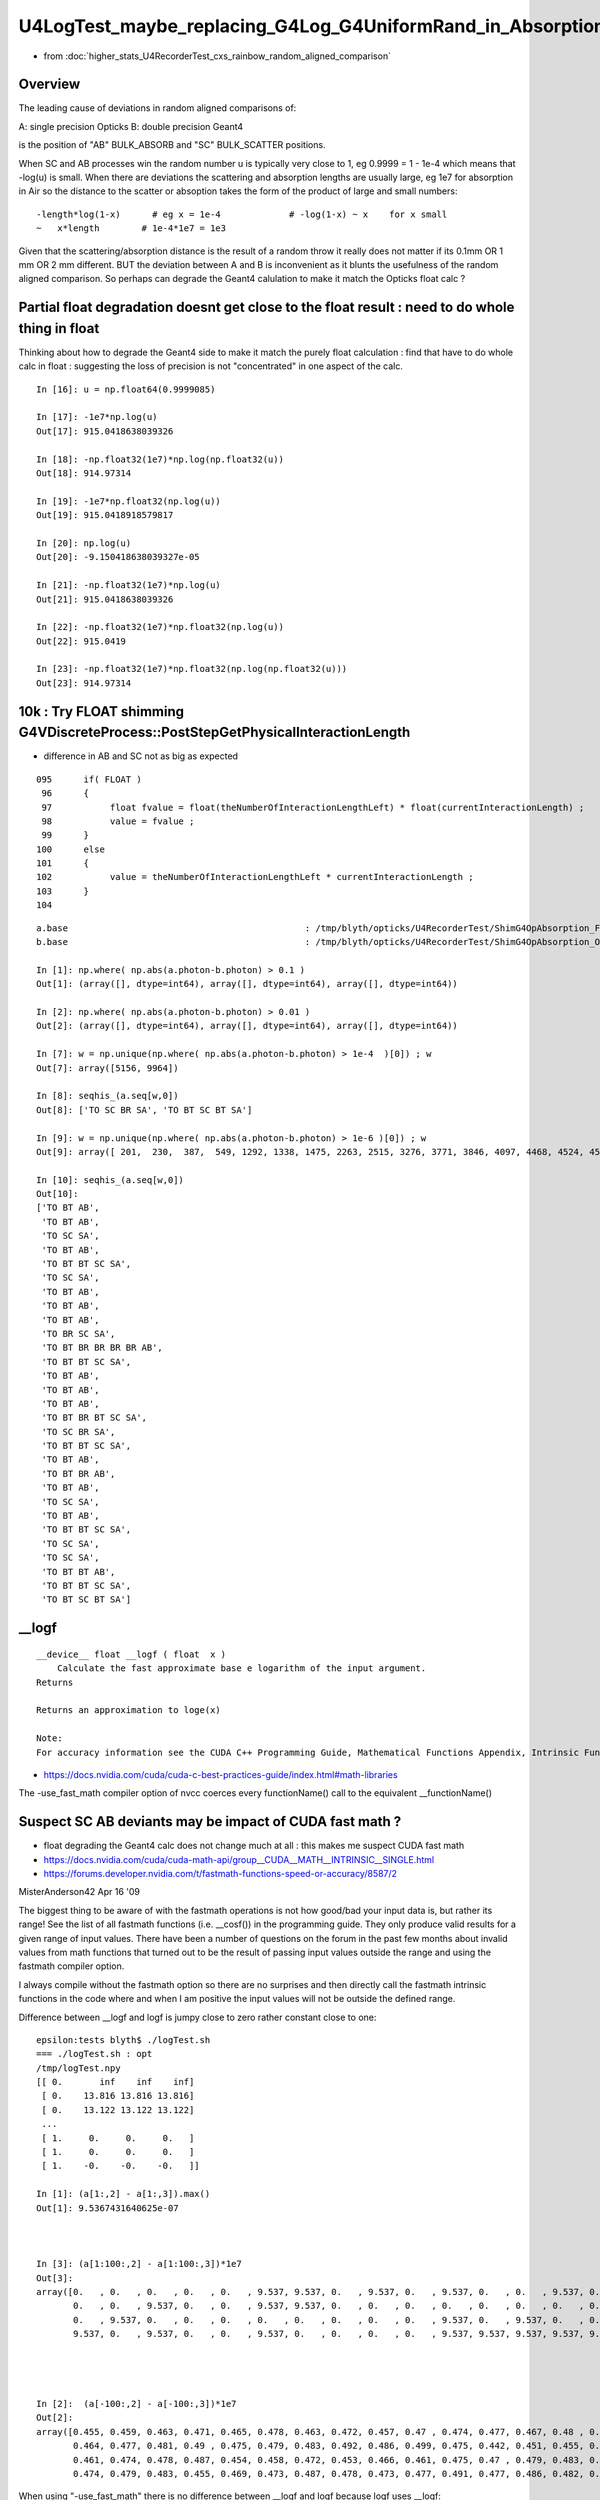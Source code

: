 U4LogTest_maybe_replacing_G4Log_G4UniformRand_in_Absorption_and_Scattering_with_float_version_will_avoid_deviations
=====================================================================================================================

* from :doc:`higher_stats_U4RecorderTest_cxs_rainbow_random_aligned_comparison`


Overview
---------

The leading cause of deviations in random aligned comparisons of:

A: single precision Opticks
B: double precision Geant4 

is the position of "AB" BULK_ABSORB and "SC" BULK_SCATTER positions. 

When SC and AB processes win the random number u is typically very close to 1, eg 0.9999 = 1 - 1e-4
which means that -log(u) is small.  
When there are deviations the scattering and absorption lengths are usually large, eg 1e7 for 
absorption in Air so the distance to the scatter or absoption takes the form of the product 
of large and small numbers::

    -length*log(1-x)      # eg x = 1e-4             # -log(1-x) ~ x    for x small 
    ~   x*length        # 1e-4*1e7 = 1e3 


Given that the scattering/absorption distance is the result 
of a random throw it really does not matter if its 0.1mm OR 1 mm OR 2 mm different. 
BUT the deviation between A and B is inconvenient as it blunts the usefulness of the 
random aligned comparison. So perhaps can degrade the Geant4 calulation to make it match 
the Opticks float calc ?


Partial float degradation doesnt get close to the float result : need to do whole thing in float
--------------------------------------------------------------------------------------------------

Thinking about how to degrade the Geant4 side to make it 
match the purely float calculation : find that have to do whole calc in float : suggesting 
the loss of precision is not "concentrated" in one aspect of the calc. 

::

    In [16]: u = np.float64(0.9999085)

    In [17]: -1e7*np.log(u)
    Out[17]: 915.0418638039326

    In [18]: -np.float32(1e7)*np.log(np.float32(u))
    Out[18]: 914.97314

    In [19]: -1e7*np.float32(np.log(u))
    Out[19]: 915.0418918579817

    In [20]: np.log(u)
    Out[20]: -9.150418638039327e-05

    In [21]: -np.float32(1e7)*np.log(u)
    Out[21]: 915.0418638039326

    In [22]: -np.float32(1e7)*np.float32(np.log(u))
    Out[22]: 915.0419

    In [23]: -np.float32(1e7)*np.float32(np.log(np.float32(u)))
    Out[23]: 914.97314



10k : Try FLOAT shimming G4VDiscreteProcess::PostStepGetPhysicalInteractionLength
-----------------------------------------------------------------------------------

* difference in AB and SC not as big as expected 

::

    095      if( FLOAT )
     96      {
     97           float fvalue = float(theNumberOfInteractionLengthLeft) * float(currentInteractionLength) ;
     98           value = fvalue ;
     99      }
    100      else
    101      {
    102           value = theNumberOfInteractionLengthLeft * currentInteractionLength ;
    103      }
    104 



::


    a.base                                             : /tmp/blyth/opticks/U4RecorderTest/ShimG4OpAbsorption_FLOAT_ShimG4OpRayleigh_FLOAT
    b.base                                             : /tmp/blyth/opticks/U4RecorderTest/ShimG4OpAbsorption_ORIGINAL_ShimG4OpRayleigh_ORIGINAL

    In [1]: np.where( np.abs(a.photon-b.photon) > 0.1 )
    Out[1]: (array([], dtype=int64), array([], dtype=int64), array([], dtype=int64))

    In [2]: np.where( np.abs(a.photon-b.photon) > 0.01 )
    Out[2]: (array([], dtype=int64), array([], dtype=int64), array([], dtype=int64))

    In [7]: w = np.unique(np.where( np.abs(a.photon-b.photon) > 1e-4  )[0]) ; w
    Out[7]: array([5156, 9964])

    In [8]: seqhis_(a.seq[w,0])
    Out[8]: ['TO SC BR SA', 'TO BT SC BT SA']

    In [9]: w = np.unique(np.where( np.abs(a.photon-b.photon) > 1e-6 )[0]) ; w
    Out[9]: array([ 201,  230,  387,  549, 1292, 1338, 1475, 2263, 2515, 3276, 3771, 3846, 4097, 4468, 4524, 4573, 5156, 6555, 6797, 6907, 6925, 7203, 7554, 7604, 7791, 8235, 8393, 9654, 9964])

    In [10]: seqhis_(a.seq[w,0])
    Out[10]: 
    ['TO BT AB',
     'TO BT AB',
     'TO SC SA',
     'TO BT AB',
     'TO BT BT SC SA',
     'TO SC SA',
     'TO BT AB',
     'TO BT AB',
     'TO BT AB',
     'TO BR SC SA',
     'TO BT BR BR BR BR AB',
     'TO BT BT SC SA',
     'TO BT AB',
     'TO BT AB',
     'TO BT AB',
     'TO BT BR BT SC SA',
     'TO SC BR SA',
     'TO BT BT SC SA',
     'TO BT AB',
     'TO BT BR AB',
     'TO BT AB',
     'TO SC SA',
     'TO BT AB',
     'TO BT BT SC SA',
     'TO SC SA',
     'TO SC SA',
     'TO BT BT AB',
     'TO BT BT SC SA',
     'TO BT SC BT SA']



__logf
---------

::

    __device__ float __logf ( float  x )
        Calculate the fast approximate base e logarithm of the input argument.
    Returns

    Returns an approximation to loge(x)

    Note:
    For accuracy information see the CUDA C++ Programming Guide, Mathematical Functions Appendix, Intrinsic Functions section.



* https://docs.nvidia.com/cuda/cuda-c-best-practices-guide/index.html#math-libraries

The -use_fast_math compiler option of nvcc coerces every functionName() call to the equivalent __functionName() 


Suspect SC AB deviants may be impact of CUDA fast math ?
--------------------------------------------------------------

* float degrading the Geant4 calc does not change much at all : this makes me suspect CUDA fast math  


* https://docs.nvidia.com/cuda/cuda-math-api/group__CUDA__MATH__INTRINSIC__SINGLE.html
* https://forums.developer.nvidia.com/t/fastmath-functions-speed-or-accuracy/8587/2

MisterAnderson42
Apr 16 '09

The biggest thing to be aware of with the fastmath operations is not how
good/bad your input data is, but rather its range! See the list of all fastmath
functions (i.e. __cosf()) in the programming guide. They only produce valid
results for a given range of input values. There have been a number of
questions on the forum in the past few months about invalid values from math
functions that turned out to be the result of passing input values outside the
range and using the fastmath compiler option.

I always compile without the fastmath option so there are no surprises and then
directly call the fastmath intrinsic functions in the code where and when I am
positive the input values will not be outside the defined range.


Difference between __logf and logf is jumpy close to zero rather constant close to one::

    epsilon:tests blyth$ ./logTest.sh 
    === ./logTest.sh : opt
    /tmp/logTest.npy
    [[ 0.       inf    inf    inf]
     [ 0.    13.816 13.816 13.816]
     [ 0.    13.122 13.122 13.122]
     ...
     [ 1.     0.     0.     0.   ]
     [ 1.     0.     0.     0.   ]
     [ 1.    -0.    -0.    -0.   ]]

    In [1]: (a[1:,2] - a[1:,3]).max()                                                                                                                                                             
    Out[1]: 9.5367431640625e-07



    In [3]: (a[1:100:,2] - a[1:100:,3])*1e7
    Out[3]: 
    array([0.   , 0.   , 0.   , 0.   , 0.   , 9.537, 9.537, 0.   , 9.537, 0.   , 9.537, 0.   , 0.   , 9.537, 0.   , 0.   , 0.   , 0.   , 9.537, 0.   , 9.537, 0.   , 9.537, 9.537, 0.   , 0.   , 0.   ,
           0.   , 0.   , 9.537, 0.   , 0.   , 9.537, 9.537, 0.   , 0.   , 0.   , 0.   , 0.   , 0.   , 0.   , 0.   , 9.537, 0.   , 0.   , 0.   , 0.   , 0.   , 9.537, 0.   , 0.   , 9.537, 0.   , 0.   ,
           0.   , 9.537, 0.   , 0.   , 0.   , 0.   , 0.   , 0.   , 0.   , 0.   , 9.537, 0.   , 9.537, 0.   , 0.   , 9.537, 0.   , 0.   , 9.537, 0.   , 0.   , 9.537, 9.537, 9.537, 0.   , 0.   , 9.537,
           9.537, 0.   , 9.537, 0.   , 0.   , 9.537, 0.   , 0.   , 0.   , 0.   , 9.537, 9.537, 9.537, 9.537, 9.537, 0.   , 0.   , 0.   ])




    In [2]:  (a[-100:,2] - a[-100:,3])*1e7 
    Out[2]: 
    array([0.455, 0.459, 0.463, 0.471, 0.465, 0.478, 0.463, 0.472, 0.457, 0.47 , 0.474, 0.477, 0.467, 0.48 , 0.484, 0.497, 0.478, 0.453, 0.466, 0.461, 0.474, 0.473, 0.477, 0.462, 0.475, 0.475, 0.488,
           0.464, 0.477, 0.481, 0.49 , 0.475, 0.479, 0.483, 0.492, 0.486, 0.499, 0.475, 0.442, 0.451, 0.455, 0.468, 0.453, 0.462, 0.466, 0.48 , 0.465, 0.46 , 0.459, 0.473, 0.467, 0.481, 0.481, 0.485,
           0.461, 0.474, 0.478, 0.487, 0.454, 0.458, 0.472, 0.453, 0.466, 0.461, 0.475, 0.47 , 0.479, 0.483, 0.478, 0.454, 0.463, 0.468, 0.481, 0.467, 0.481, 0.481, 0.494, 0.48 , 0.456, 0.465, 0.461,
           0.474, 0.479, 0.483, 0.455, 0.469, 0.473, 0.487, 0.478, 0.473, 0.477, 0.491, 0.477, 0.486, 0.482, 0.496, 0.491, 0.5  , 0.505, 0.   ])



When using "-use_fast_math" there is no difference between __logf and logf because logf uses __logf::

    In [1]: (a[-100:,2] - a[-100:,3])*1e7
    Out[1]: 
    array([0., 0., 0., 0., 0., 0., 0., 0., 0., 0., 0., 0., 0., 0., 0., 0., 0., 0., 0., 0., 0., 0., 0., 0., 0., 0., 0., 0., 0., 0., 0., 0., 0., 0., 0., 0., 0., 0., 0., 0., 0., 0., 0., 0., 0., 0., 0., 0.,
           0., 0., 0., 0., 0., 0., 0., 0., 0., 0., 0., 0., 0., 0., 0., 0., 0., 0., 0., 0., 0., 0., 0., 0., 0., 0., 0., 0., 0., 0., 0., 0., 0., 0., 0., 0., 0., 0., 0., 0., 0., 0., 0., 0., 0., 0., 0., 0.,
           0., 0., 0., 0.])






2 ipython sessions with differnt B_FOLD::

    In [13]: seqhis_(a.seq[w0,0])
    Out[13]: ['TO BT BT AB', 'TO BT BT AB']

    In [12]: rdist_(a,2)[w0]   ## dist from point 2->3 
    Out[12]: array([914.525,  69.861], dtype=float32)

    In [14]: rdist_(b,2)[w0]    
    Out[14]: array([914.973,  70.334], dtype=float32)

    In [16]: (a.base,b.base)
    Out[16]: 
    ('/tmp/blyth/opticks/GeoChain/BoxedSphere/CXRaindropTest',
     '/tmp/blyth/opticks/U4RecorderTest/ShimG4OpAbsorption_FLOAT_ShimG4OpRayleigh_FLOAT')



    In [12]: A(w0[0])
    Out[12]: 
    A(5208) : TO BT BT AB
    ...
    12 :     0.0153 :  1 :     to_sci : qsim::propagate_to_boundary u_to_sci burn 
    13 :     0.7635 :  2 :     to_bnd : qsim::propagate_to_boundary u_to_bnd burn 
    14 :     0.5736 :  3 :     to_sca : qsim::propagate_to_boundary u_scattering 
    15 :     0.9999 :  4 :     to_abs : qsim::propagate_to_boundary u_absorption 


    In [13]: a.flat[w0[0],15]
    Out[13]: 0.9999085

    In [14]: -1e7*np.log(a.flat[w0[0],15])
    Out[14]: 914.9731340585276




    N[blyth@localhost CSGOptiX]$ PIDX=5208 ./cxs_raindrop.sh 
    ...
    //qsim.propagate_at_boundary idx 5208 mom_1 (   -0.3479     0.1151     0.9304) 
    //qsim.propagate_at_boundary idx 5208 pol_1 (   -0.3140    -0.9494     0.0000) 
    //qsim.propagate idx 5208 bnc 2 cosTheta     0.9304 dir (   -0.3479     0.1151     0.9304) nrm (    0.0000     0.0000     1.0000) 
    //qsim.propagate_to_boundary[ idx 5208 u_absorption 0.99990851 logf(u_absorption) -0.00009145 absorption_length 10000000.0000 absorption_distance 914.525269 
    //qsim.propagate idx 5208 bounce 2 command 1 flag 8 s.optical.x 99 


    2022-07-01 14:19:04.197 INFO  [34923287] [U4Recorder::PreUserTrackingAction_Optical@113]  label.id 6000
    ShimG4OpRayleigh::PostStepGetPhysicalInteractionLength PIDX 5208 currentInteractionLength 1000000.0000000 theNumberOfInteractionLengthLeft  1.0320371 value 1032037.1250000
    ShimG4OpAbsorption::PostStepGetPhysicalInteractionLength PIDX 5208 currentInteractionLength 10000000.0000000 theNumberOfInteractionLengthLeft  1.3027622 value 13027622.0000000
    ShimG4OpRayleigh::PostStepGetPhysicalInteractionLength PIDX 5208 currentInteractionLength 374117.6507688 theNumberOfInteractionLengthLeft  0.2469110 value 92373.7812500
    ShimG4OpAbsorption::PostStepGetPhysicalInteractionLength PIDX 5208 currentInteractionLength 38563.0354202 theNumberOfInteractionLengthLeft  2.4086330 value 92884.1953125
    ShimG4OpRayleigh::PostStepGetPhysicalInteractionLength PIDX 5208 currentInteractionLength 1000000.0000000 theNumberOfInteractionLengthLeft  0.5557740 value 555774.0625000
    ShimG4OpAbsorption::PostStepGetPhysicalInteractionLength PIDX 5208 currentInteractionLength 10000000.0000000 theNumberOfInteractionLengthLeft  0.0000915 value 914.9731445
    2022-07-01 14:19:10.289 INFO  [34923287] [U4Recorder::PreUserTrackingAction_Optical@113]  label.id 5000



Use sysrap/tests/logTest.cu array to lookup the __logf::

    In [19]: tr = np.where( np.abs( a[:,0] - 0.9999085 ) < 1e-5 )[0] ; tr
    Out[19]: array([999899, 999900, 999901, 999902, 999903, 999904, 999905, 999906, 999907, 999908, 999909, 999910, 999911, 999912, 999913, 999914, 999915, 999916, 999917, 999918])

    In [20]: np.set_printoptions(precision=10)

    In [21]: a[tr]*1e7
    Out[21]: 
    array([[9998990.          ,    1009.753686958 ,    1009.753686958 ,    1009.2915908899],
           [9999000.          ,    1000.2159251599,    1000.2159251599,     999.7455345001],
           [9999010.          ,     990.0821896736,     990.0821896736,     989.6268602461],
           [9999020.          ,     979.9483814277,     979.9483814277,     979.4894140214],
           [9999030.          ,     969.8145731818,     969.8145731818,     969.3518950371],
           [9999040.          ,     960.2769569028,     960.2769569028,     959.8058386473],
           [9999050.          ,     950.1431486569,     950.1431486569,     949.6778511675],
           [9999060.          ,     940.0094131706,     940.0094131706,     939.5310189575],
           [9999070.          ,     929.8756776843,     929.8756776843,     929.4123447035],
           [9999080.          ,     920.3380614053,     920.3380614053,     919.8662883136],
           [9999090.          ,     910.204325919 ,     910.204325919 ,     909.7475413   ],
           [9999100.          ,     900.0706631923,     900.0706631923,     899.6008546092],
           [9999110.          ,     889.936927706 ,     889.936927706 ,     889.4634083845],
           [9999120.          ,     879.8032649793,     879.8032649793,     879.3259621598],
           [9999130.          ,     870.2656487003,     870.2656487003,     869.798604981 ],
           [9999140.          ,     860.1319859736,     860.1319859736,     859.651772771 ],
           [9999150.          ,     849.9983232468,     849.9983232468,     849.5143993059],
           [9999160.          ,     839.8647332797,     839.8647332797,     839.3675670959],
           [9999170.          ,     830.3271897603,     830.3271897603,     829.8496686621],
           [9999180.          ,     820.1935270336,     820.1935270336,     819.7403076338]])

    In [22]: tr = np.where( np.abs( a[:,0] - 0.9999085 ) < 1e-6 )[0] ; tr
    Out[22]: array([999908, 999909])

    In [23]: a[tr]*1e7
    Out[23]: 
    array([[9999080.          ,     920.3380614053,     920.3380614053,     919.8662883136],
           [9999090.          ,     910.204325919 ,     910.204325919 ,     909.7475413   ]])

    In [25]: np.interp( 0.9999085, a[:,0], a[:,3] )*1e7    ## interpolating the __logf result gets close 
    Out[25]: 914.8069148073934

    In [26]: np.interp( 0.9999085, a[:,0], a[:,2] )*1e7    ## interpolating the logf result 
    Out[26]: 915.2711936627552

::

     06 __global__ void test_log_(double* dd, unsigned ni)
      7 {
      8     unsigned ix = blockIdx.x * blockDim.x + threadIdx.x;
      9 
     10     double d = double(ix)/double(ni-1) ;
     11     float  f = float(d) ;
     12 
     13     double d0 = -1.*logf( d );
     14     float  f0 = -1.f*logf( f );
     15     float  f1 = -1.f*__logf( f );
     16 
     17     dd[ix*4+0] = d ;
     18     dd[ix*4+1] = d0 ;
     19     dd[ix*4+2] = f0 ;
     20     dd[ix*4+3] = f1 ;
     21 
     22     //printf("//test_log  (ix,iy,ni) (%2d, %2d, %2d) \n", ix, iy, ni );
     23 }


Looks pretty clear that the smaller Opticks distance arises due to __logf imprecision. 

::

    In [8]: rdist_(a,2)[w0]
    Out[8]: array([914.525,  69.861], dtype=float32)

    In [9]: rdist_(b,2)[w0]
    Out[9]: array([914.973,  70.334], dtype=float32)

    In [10]: (a.base,b.base)
    Out[10]: 
    ('/tmp/blyth/opticks/GeoChain/BoxedSphere/CXRaindropTest',
     '/tmp/blyth/opticks/U4RecorderTest/ShimG4OpAbsorption_ORIGINAL_ShimG4OpRayleigh_ORIGINAL')


Is the __logf difference constant enough for a kludge fix
-------------------------------------------------------------

::

    #define KLUDGE_FASTMATH_LOGF(u) (u < 0.998f ? __logf(u) : __logf(u) - 0.46735790f*1e-7f )


sysrap/tests/logTest.ch::

    In [32]: d23 = (a[:,2] - a[:,3])*1e7   ## -logf - -__logf value 
    /Users/blyth/miniconda3/bin/ipython:1: RuntimeWarning: invalid value encountered in subtract
      #!/Users/blyth/miniconda3/bin/python

    In [33]: np.c_[a[-2000:],d23[-2000:]]                                                                                                                                                          
    Out[33]: 
    array([[ 0.998001    ,  0.0020010213,  0.0020010213,  0.0020009747,  0.4656612873],
           [ 0.998002    ,  0.0020000059,  0.0020000059,  0.0019999619,  0.4400499165],
           [ 0.998003    ,  0.0019989908,  0.0019989908,  0.0019989482,  0.4260800779],
           ...,
           [ 0.999998    ,  0.0000020266,  0.0000020266,  0.0000019766,  0.5000629244],
           [ 0.999999    ,  0.0000010133,  0.0000010133,  0.0000009628,  0.5047138529],
           [ 1.          , -0.          , -0.          , -0.          ,  0.          ]])


    In [39]: d23[-2000:-1].min()
    Out[39]: 0.417931005358696

    In [40]: d23[-2000:-1].max() 
    Out[40]: 0.5122274160385132

    In [41]: d23[-2000:-1].sum()
    Out[41]: 934.7158072614548

    In [42]: d23[-2000:-1].sum()/2000.
    Out[42]: 0.4673579036307274






Search for a better way to do : -length*log(u) in float precision : yields nothing
---------------------------------------------------------------------------------------

* :google:`improving float precision logarithmic functions`

* https://cme.h-its.org/exelixis/pubs/Exelixis-RRDR-2009-4.pdf

* https://blog.demofox.org/2017/11/21/floating-point-precision/



Check G4Log vs std::log
-------------------------

u4/tests/U4LogTest.cc::

     09 int main(int argc, char** argv)
     10 {
     11     unsigned ni = SSys::getenvunsigned("U4LogTest_ni", 1001) ;
     12     unsigned nj = 5 ;
     13 
     14     NP* a = NP::Make<double>(ni, nj );
     15     double* aa = a->values<double>();
     16 
     17     for(unsigned i=0 ; i < ni ; i++)
     18     { 
     19         double d =  double(i)/double(ni-1) ;
     20         float  f = float(d) ;
     21 
     22         double d0 = -1.*std::log( d );
     23         float  f0 = -1.f*std::log( f );
     24    
     25         double d4 = -1.*G4Log( d ) ;
     26         float  f4 = -1.f*G4Logf( f ) ;
     27         
     28         aa[nj*i+0] = d ; 
     29         aa[nj*i+1] = d0 ; 
     30         aa[nj*i+2] = f0 ; 
     31         aa[nj*i+3] = d4 ;
     32         aa[nj*i+4] = f4 ; 
     33     }
     34 
     35     a->save(FOLD, "a.npy") ; 
     36     return 0 ;  
     37 }


::

    In [19]: a[:10]
    Out[19]: 
    array([[  0.   ,     inf,     inf, 709.09 ,  88.03 ],
           [  0.001,   6.908,   6.908,   6.908,   6.908],
           [  0.002,   6.215,   6.215,   6.215,   6.215],
           [  0.003,   5.809,   5.809,   5.809,   5.809],
           [  0.004,   5.521,   5.521,   5.521,   5.521],
           [  0.005,   5.298,   5.298,   5.298,   5.298],
           [  0.006,   5.116,   5.116,   5.116,   5.116],
           [  0.007,   4.962,   4.962,   4.962,   4.962],
           [  0.008,   4.828,   4.828,   4.828,   4.828],
           [  0.009,   4.711,   4.711,   4.711,   4.711]])

::

    In [20]: U,D0,F0,D4,F4 = range(5)


    In [23]: np.abs(a[1:,D0]-a[1:,D4]).max()   ## std::log(double) vs G4Log
    Out[23]: 8.881784197001252e-16

    In [24]: np.abs(a[1:,F0]-a[1:,F4]).max()   ## std::log(float) vs G4Logf
    Out[24]: 2.384185791015625e-07

    In [26]: np.abs(a[1:,D0]-a[1:,F0]).max()   ## std::log(double) vs std::log(float)
    Out[26]: 2.1071941791461768e-07

    In [27]: np.abs(a[1:,D4]-a[1:,F4]).max()   ## G4Log vs G4Logf
    Out[27]: 2.1071941791461768e-07


Take look close to 1, close to 0 and in the middle::

    In [7]: 1e7*(b[-100:, D0]-b[-100:, F0])
    Out[7]: 
    array([-0.0331814394,  0.0996417103,  0.2324748608, -0.2308739536, -0.0980207993,  0.0347695986,  0.1675699972, -0.2957388097, -0.1629184074, -0.0301607618,  0.1026796441,  0.2354572922,
           -0.2278015057, -0.0950038529,  0.0378038004,  0.1705486959, -0.2927428537, -0.1599051953, -0.0271302948,  0.1056546072,  0.238449512 , -0.2247920305, -0.0920498833,  0.040775025 ,
            0.173609936 , -0.2897371196, -0.1568822067, -0.024090052 ,  0.1087121053,  0.2414515033, -0.2217727855, -0.0890133847,  0.0438287781,  0.1766081816, -0.2867216209, -0.1539222148,
           -0.0211128063,  0.1117066024,  0.2444996325, -0.2187801638, -0.0860035099,  0.0468195238,  0.1796161789, -0.2836599925, -0.1508797138, -0.0180894352,  0.1147108446,  0.2475211265,
           -0.2157777991, -0.082983896 ,  0.0498200081,  0.1826339142, -0.2806613871, -0.14786386  , -0.0150563319,  0.1177248184,  0.2505159684, -0.2127657082, -0.0799545564,  0.0528302175,
            0.1856249911, -0.2776530621, -0.1448382869, -0.0120498898,  0.1207485071,  0.2535205248, -0.2097439046, -0.0769518844,  0.0558501353,  0.1886439657, -0.2746350308, -0.141839388 ,
           -0.0090337457,  0.1237455173,  0.2565529718, -0.2067305917, -0.073939517 ,  0.0588615581,  0.1916544448, -0.2716073068, -0.1388126102, -0.0060261032,  0.1267704053,  0.2595587232,
           -0.2037075963, -0.0709174677,  0.0618735673,  0.1946655065, -0.2685971917, -0.1358034419, -0.0030178807,  0.1297776796,  0.2625695976, -0.2006931219, -0.0679039398,  0.0648861462,
            0.1976771374, -0.2655796878, -0.1327902959,  0.          ])

    In [9]: 1e7*(b[1:100, D0]-b[1:100, F0])                                                                                                                                                       
    Out[9]: 
    array([-1.918526209 ,  2.8688919151,  3.0481862545, -1.8804331248, -1.617818377 , -1.7011387854,  1.1288845236,  2.9069849994, -1.521844446 ,  3.1695997471,  3.4833728968,  3.0862793388,
            4.4000469046, -3.6204405163,  3.3488940865, -1.8423400405,  2.7024350757,  3.2655736781, -2.3669288929, -1.5797252928, -3.4411461769, -1.2659521431, -1.756040362 , -1.6630457012,
           -1.3171105628, -0.3492781353,  3.4448679997,  1.1669776079,  1.970329766 , -1.4004309534,  2.211549095 ,  2.9450781014, -1.0866578037, -2.0468899642,  1.4295923556, -1.4837513618,
           -0.5945289949,  2.4204892313, -0.1699837959,  3.2076928314,  2.4357930251,  1.3462719473, -3.5637430784,  3.521465981 , -1.2211366318,  3.0313777621,  4.0742609109,  3.124372423 ,
            4.1762952563,  3.4703075613, -1.8675956426,  4.4381399888, -0.1403511263, -1.3044570402,  3.7840807288, -3.5823474143,  2.5997835706, -2.7789952739, -0.9913724597,  3.3869871707,
            1.1999945926, -2.5377759449,  1.5255662866, -1.8042469385,  4.7007547366,  3.7007603204,  0.2933258614,  2.74052816  ,  3.2106721015, -3.3197326843, -0.1518299797,  3.3036667624,
           -0.001274767 ,  4.1928891292,  3.6496019007, -2.3288358086, -3.0059595346, -4.9193088358, -3.361897587 , -1.5416322086, -1.1251627008, -2.3135320149, -3.9132402385, -3.4030530927,
            3.0031428899,  1.2236750457, -2.5997009523, -1.2278590411,  4.0893525899,  3.5662814923, -2.0892855268, -1.7179472778, -2.3584816233, -0.675064129 , -2.0662210609, -1.6249526169,
           -3.2440873809, -0.5730297659,  3.8800546598])

    In [10]: 1e7*(b[500000:500100, D0]-b[500000:500100, F0])                                                                                                                                      
    Out[10]: 
    array([-0.0190465432,  0.2465526805,  0.5121919056, -0.414221768 , -0.1485025458,  0.1172566755,  0.3830558981, -0.5431977779, -0.2773185592, -0.0113993415,  0.2545598765,  0.5205590903,
           -0.4054945923, -0.1394153815,  0.1267038285,  0.3928630354, -0.5330306563, -0.2667914556, -0.0005122547,  0.2658069409,  0.5321661334, -0.3935275716, -0.1270883843,  0.1393907989,
            0.4059099779, -0.5196237429, -0.2530245702,  0.0136145972,  0.2802937593,  0.5470129205, -0.3783208224, -0.111521673 ,  0.15531747  ,  0.422196611 , -0.502977151 , -0.2360180229,
            0.0309810988,  0.2980202174,  0.5650993284, -0.3598744625, -0.0927153643,  0.1744837297,  0.441722815 , -0.4830910028, -0.2157719303,  0.0515871368,  0.3189861941,  0.5864252439,
           -0.3381886093, -0.0706695724,  0.1968894547,  0.4644884743, -0.4599654102, -0.1922864057,  0.075432588 ,  0.343191574 ,  0.6109905526, -0.3132633752, -0.0453844162,  0.222534533 ,
            0.4904934747, -0.43360049  , -0.16556157  ,  0.1025173413,  0.3706362439,  0.6387951335, -0.2850988823, -0.0168600123,  0.251418848 ,  0.5197376962, -0.403996363 , -0.1355975376,
            0.1328412791,  0.4013200816,  0.6698388721, -0.2536952437,  0.0149035251,  0.2835422808,  0.5522210234, -0.3711531427, -0.1023944229,  0.1664042826,  0.4352429739,  0.7041216521,
           -0.219052575 ,  0.049906077 ,  0.3189047149,  0.5879433418, -0.3350709432, -0.0659523469,  0.2032062363,  0.4724048064,  0.7416433589, -0.1811709971,  0.0881475259,  0.357506037 ,
            0.6269045305, -0.2957498868, -0.0262714239,  0.2432470259])



* float/double differences at 1e-7 level 
* BUT absorption and scattering lengths are long so positions can be deviated > 0.1 mm ? 


sysrap/tests/logTest.cu::

     01 // ./logTest.sh
      2 
      3 #include "NP.hh"
      4 
      5 __global__ void test_log_(double* dd)
      6 {
      7     unsigned ix = blockIdx.x * blockDim.x + threadIdx.x;
      8     unsigned nx = blockDim.x ;
      9 
     10     double d = double(ix)/double(nx-1) ;
     11     float  f = float(d) ;
     12 
     13     double d0 = -1.*log( d );
     14     float  f0 = -1.f*log( f );
     15 
     16     dd[ix*4+0] = d ;
     17     dd[ix*4+1] = d0 ;
     18     dd[ix*4+2] = f0 ;
     19     dd[ix*4+3] = 0. ;
     20 
     21     //printf("//test_log  (ix,iy,nx) (%2d, %2d, %2d) \n", ix, iy, nx );
     22 }
     23 
     24 void test_log()
     25 {
     26     unsigned ni = 1001 ;
     27     unsigned nj = 4 ;
     28 
     29     dim3 block(ni,1);
     30     dim3 grid(1,1);
     31 
     32     NP* h = NP::Make<double>( ni, nj ) ;
     33     unsigned arr_bytes = h->arr_bytes() ;
     34     double* hh = h->values<double>();
     35 
     36     double* dd = nullptr ;
     37     cudaMalloc(reinterpret_cast<void**>( &dd ), arr_bytes );
     38 
     39     test_log_<<<grid,block>>>(dd);
     40 
     41     cudaMemcpy( hh, dd, arr_bytes, cudaMemcpyDeviceToHost ) ;
     42     cudaDeviceSynchronize();
     43 
     44     h->save("/tmp/logTest.npy");
     45 }
     46 
     47 int main()
     48 {
     49     test_log();
     50     return 0 ;
     51 }


Comparing log values in float and double
---------------------------------------------

::

    epsilon:tests blyth$ ./U4LogTest.sh ana
    a (1001, 4) a_path /tmp/logTest.npy 
    b (1001, 5) b_path /tmp/blyth/opticks/U4LogTest/a.npy 
    [[ 0.       inf    inf  0.   ]
     [ 0.001  6.908  6.908  0.   ]
     [ 0.002  6.215  6.215  0.   ]
     ...
     [ 0.998  0.002  0.002  0.   ]
     [ 0.999  0.001  0.001  0.   ]
     [ 1.    -0.    -0.     0.   ]]
    [[  0.        inf     inf 709.09   88.03 ]
     [  0.001   6.908   6.908   6.908   6.908]
     [  0.002   6.215   6.215   6.215   6.215]
     ...
     [  0.998   0.002   0.002   0.002   0.002]
     [  0.999   0.001   0.001   0.001   0.001]
     [  1.     -0.     -0.     -0.     -0.   ]]

    In [1]:                                                               

::

    In [7]: np.abs(a[1:,D0]-b[1:,D0]).max()   ## compares CUDA and CPU log(double)  
    Out[7]: 2.220446049250313e-16

    In [8]: np.abs(a[1:,F0]-b[1:,F0]).max()   ## compares CUDA and CPU log(float)
    Out[8]: 2.384185791015625e-07



Change the AB and SC shims to allow reducing the precision of the log(u)
----------------------------------------------------------------------------

::

    u4/ShimG4OpAbsorption.h
    u4/ShimG4OpRayleigh.h


HMM original has drop out zeros::

    u4t
    ./U4RecorderTest_ab.sh 


    In [1]: XFold.BaseSymbol(a)
    Out[1]: 'B'

    In [2]: XFold.BaseSymbol(b)
    Out[2]: 'B'

    In [3]: at = stag.Unpack(a.tag)

    In [4]: bt = stag.Unpack(b.tag)


    In [7]: at[0]
    Out[7]: array([3, 4, 5, 6, 7, 8, 3, 4, 5, 6, 7, 8, 3, 4, 5, 6, 7, 9, 0, 0, 0, 0, 0, 0, 0, 0, 0, 0, 0, 0, 0, 0, 0, 0, 0, 0, 0, 0, 0, 0, 0, 0, 0, 0, 0, 0, 0, 0], dtype=uint8)

    In [8]: bt[0]
    Out[8]: array([3, 4, 0, 0, 7, 8, 3, 4, 0, 0, 7, 8, 3, 4, 0, 0, 7, 9, 0, 0, 0, 0, 0, 0, 0, 0, 0, 0, 0, 0, 0, 0, 0, 0, 0, 0, 0, 0, 0, 0, 0, 0, 0, 0, 0, 0, 0, 0], dtype=uint8)

    In [9]: b.base
    Out[9]: '/tmp/blyth/opticks/U4RecorderTest/ShimG4OpAbsorption_ORIGINAL_ShimG4OpRayleigh_ORIGINAL'

    In [10]: a.base
    Out[10]: '/tmp/blyth/opticks/U4RecorderTest/ShimG4OpAbsorption_FLOAT_ShimG4OpRayleigh_FLOAT'

Fixed by rerun::

    In [5]: np.all( at == bt )
    Out[5]: True




    In [9]: w = np.unique(np.where( np.abs(a.photon - b.photon) > 1e-6 )[0]) ; w
    Out[9]: array([ 75, 230, 387, 549])

    In [10]: seqhis_(a.seq[w,0])
    Out[10]: ['TO BT AB', 'TO BT AB', 'TO SC SA', 'TO BT AB']



10k check::


    ./U4RecorderTest_ab.sh ## u4t 
    w = np.unique(np.where( np.abs(a.photon - b.photon) > 0.1 )[0]) : [5156 5208 7203 8393 9964]
    s = a.seq[w,0]                                     : [ 35693  19661   2157  19661 575181]
    o = cuss(s,w)                                      : 
    [['w0' '                   TO BT BT AB' '           19661' '               2']
     ['w1' '                TO BT SC BT SA' '          575181' '               1']
     ['w2' '                   TO SC BR SA' '           35693' '               1']
     ['w3' '                      TO SC SA' '            2157' '               1']]
    w1                                                 : [9964]
    abw0 = a.photon[w0,:4] - b.photon[w0,:4]           : 
    [[[ 0.156 -0.051 -0.417 -0.001]
      [-0.     0.    -0.     0.   ]
      [ 0.    -0.     0.     0.   ]
      [ 0.     0.    -0.     0.   ]]

     [[-0.181  0.099 -0.425 -0.002]
      [-0.     0.     0.     0.   ]
      [-0.     0.     0.     0.   ]
      [ 0.     0.    -0.     0.   ]]]
    a.base                                             : /tmp/blyth/opticks/GeoChain/BoxedSphere/CXRaindropTest
    b.base                                             : /tmp/blyth/opticks/U4RecorderTest/ShimG4OpAbsorption_FLOAT_ShimG4OpRayleigh_FLOAT



    ./U4RecorderTest_ab.sh ## u4t 
    w = np.unique(np.where( np.abs(a.photon - b.photon) > 0.1 )[0]) : [5156 5208 7203 8393 9964]
    s = a.seq[w,0]                                     : [ 35693  19661   2157  19661 575181]
    o = cuss(s,w)                                      : 
    [['w0' '                   TO BT BT AB' '           19661' '               2']
     ['w1' '                TO BT SC BT SA' '          575181' '               1']
     ['w2' '                   TO SC BR SA' '           35693' '               1']
     ['w3' '                      TO SC SA' '            2157' '               1']]
    w1                                                 : [9964]
    abw0 = a.photon[w0,:4] - b.photon[w0,:4]           : 
    [[[ 0.156 -0.051 -0.417 -0.001]
      [-0.     0.    -0.     0.   ]
      [ 0.    -0.     0.     0.   ]
      [ 0.     0.    -0.     0.   ]]

     [[-0.181  0.099 -0.425 -0.002]
      [-0.     0.     0.     0.   ]
      [-0.     0.     0.     0.   ]
      [ 0.     0.    -0.     0.   ]]]
    a.base                                             : /tmp/blyth/opticks/GeoChain/BoxedSphere/CXRaindropTest
    b.base                                             : /tmp/blyth/opticks/U4RecorderTest/ShimG4OpAbsorption_ORIGINAL_ShimG4OpRayleigh_ORIGINAL



HMM looks like no difference from the log(float) ? is it being applied ?


Need to access the distance from both contexts::

     453 inline QSIM_METHOD int qsim::propagate_to_boundary(unsigned& flag, curandStateXORWOW& rng, sctx& ctx)
     454 {
     455     sphoton& p = ctx.p ;
     456     const sstate& s = ctx.s ;
     457 
     458     const float& absorption_length = s.material1.y ;
     459     const float& scattering_length = s.material1.z ;
     ...
     469     float u_scattering = curand_uniform(&rng) ;
     470     float u_absorption = curand_uniform(&rng) ;
     471 
     480     float scattering_distance = -scattering_length*logf(u_scattering);
     481     float absorption_distance = -absorption_length*logf(u_absorption);


::

    071 G4double G4VDiscreteProcess::PostStepGetPhysicalInteractionLength(
     72                              const G4Track& track,
     73                  G4double   previousStepSize,
     74                  G4ForceCondition* condition
     75                 )
     76 {
     77   if ( (previousStepSize < 0.0) || (theNumberOfInteractionLengthLeft<=0.0)) {
     78     // beggining of tracking (or just after DoIt of this process)
     79     ResetNumberOfInteractionLengthLeft();
     80   } else if ( previousStepSize > 0.0) {
     81     // subtract NumberOfInteractionLengthLeft 
     82     SubtractNumberOfInteractionLengthLeft(previousStepSize);
     83   } else {
     84     // zero step
     85     //  DO NOTHING
     86   }
     87 
     88   // condition is set to "Not Forced"
     89   *condition = NotForced;
     90 
     91   // get mean free path
     92   currentInteractionLength = GetMeanFreePath(track, previousStepSize, condition);
     93 
     94   G4double value;
     95   if (currentInteractionLength <DBL_MAX) {
     96     value = theNumberOfInteractionLengthLeft * currentInteractionLength;
     97   } else {
     98     value = DBL_MAX;
     99   }
    100 #ifdef G4VERBOSE
    101   if (verboseLevel>1){
    102     G4cout << "G4VDiscreteProcess::PostStepGetPhysicalInteractionLength ";
    103     G4cout << "[ " << GetProcessName() << "]" <<G4endl;
    104     track.GetDynamicParticle()->DumpInfo();
    105     G4cout << " in Material  " <<  track.GetMaterial()->GetName() <<G4endl;
    106     G4cout << "InteractionLength= " << value/cm <<"[cm] " <<G4endl;
    107   }
    108 #endif
    109   return value;
    110 }




Check deviation distances::

    In [4]: ar = a.record[w0[0],:4]      

    In [18]: br = b.record[w0[0],:4]

    In [23]: ar23 = ar[3,0,:3] - ar[2,0,:3]  ; ar23
    Out[23]: array([-318.174,  105.244,  850.909], dtype=float32)

    In [24]: br23 = br[3,0,:3] - br[2,0,:3] ; br23 
    Out[24]: array([-318.329,  105.295,  851.326], dtype=float32)

    In [25]: np.sqrt( np.sum(ar23*ar23))
    Out[25]: 914.525

    In [26]: np.sqrt( np.sum(br23*br23))
    Out[26]: 914.9732

    In [29]: seqhis_(a.seq[w0[0],0])   # AB in air 
    Out[29]: 'TO BT BT AB'


::

    In [30]: A(w0[0])
    Out[30]: 
    A(5208) : TO BT BT AB
           A.t : (10000, 48) 
           A.n : (10000,) 
          A.ts : (10000, 10, 29) 
          A.fs : (10000, 10, 29) 
         A.ts2 : (10000, 10, 29) 
     0 :     0.3262 :  1 :     to_sci : qsim::propagate_to_boundary u_to_sci burn 
     1 :     0.2852 :  2 :     to_bnd : qsim::propagate_to_boundary u_to_bnd burn 
     2 :     0.3563 :  3 :     to_sca : qsim::propagate_to_boundary u_scattering 
     3 :     0.2718 :  4 :     to_abs : qsim::propagate_to_boundary u_absorption 
     4 :     0.6653 :  5 : at_burn_sf_sd : at_boundary_burn at_surface ab/sd  
     5 :     0.1049 :  6 :     at_ref : u_reflect > TransCoeff 

     6 :     0.3963 :  1 :     to_sci : qsim::propagate_to_boundary u_to_sci burn 
     7 :     0.0073 :  2 :     to_bnd : qsim::propagate_to_boundary u_to_bnd burn 
     8 :     0.7812 :  3 :     to_sca : qsim::propagate_to_boundary u_scattering 
     9 :     0.0899 :  4 :     to_abs : qsim::propagate_to_boundary u_absorption 
    10 :     0.4851 :  5 : at_burn_sf_sd : at_boundary_burn at_surface ab/sd  
    11 :     0.2859 :  6 :     at_ref : u_reflect > TransCoeff 

    12 :     0.0153 :  1 :     to_sci : qsim::propagate_to_boundary u_to_sci burn 
    13 :     0.7635 :  2 :     to_bnd : qsim::propagate_to_boundary u_to_bnd burn 
    14 :     0.5736 :  3 :     to_sca : qsim::propagate_to_boundary u_scattering 
    15 :     0.9999 :  4 :     to_abs : qsim::propagate_to_boundary u_absorption 
    16 :     0.0000 :  0 :      undef : undef 
    17 :     0.0000 :  0 :      undef : undef 


* AHHA u_scattering close to 1.  

::

    In [32]: a.flat[w0[0],15]
    Out[32]: 0.9999085

    In [33]: b.flat[w0[0],15]
    Out[33]: 0.9999085

    In [35]: -1e7*np.log(a.flat[w0[0],15])
    Out[35]: 914.9731340585276

::

    epsilon:tests blyth$ U=0.9999085 U4LogTest 
     u   0.9999085
             d0  0.0000915      d0*sc 915.0418638 f(d0)*f(sc) 915.0418701
             f0  0.0000915      f0*sc 914.9731341 f(f0)*f(sc) 914.9731445
             d4  0.0000915      d4*sc 915.0418638 f(d4)*f(sc) 915.0418701
             f4  0.0000915      f4*sc 914.9731341 f(f4)*f(sc) 914.9731445
    epsilon:tests blyth$ 


When U is close to 1 its easy to get float/double differences, 
as are using float to hold a very small number "-log(u)" 
which are multiplying by a very big number (eg air absorption length 1e7 mm)
So float imprecision gets scaled up::

    epsilon:tests blyth$ U=0.999908506 U4LogTest 
     u   0.9999085
             d0  0.0000915      d0*sc 914.9818583 f(d0)*f(sc) 914.9818726
             f0  0.0000915      f0*sc 914.9731341 f(f0)*f(sc) 914.9731445
             d4  0.0000915      d4*sc 914.9818583 f(d4)*f(sc) 914.9818726
             f4  0.0000915      f4*sc 914.9731341 f(f4)*f(sc) 914.9731445

    epsilon:tests blyth$ U=0.9999085 U4LogTest 
     u   0.9999085
             d0  0.0000915      d0*sc 915.0418638 f(d0)*f(sc) 915.0418701
             f0  0.0000915      f0*sc 914.9731341 f(f0)*f(sc) 914.9731445
             d4  0.0000915      d4*sc 915.0418638 f(d4)*f(sc) 915.0418701
             f4  0.0000915      f4*sc 914.9731341 f(f4)*f(sc) 914.9731445

    In [45]:  u = np.float64(0.9999085)
    In [46]: -1e7*np.log(u)
    Out[46]: 915.0418638039326

    In [48]: -np.float32(1e7)*np.log(np.float32(u))
    Out[48]: 914.97314

    In [49]: -np.float32(1e7)*np.float32(np.log(np.float32(u)))
    Out[49]: 914.97314


    epsilon:tests blyth$ U=0.99999 U4LogTest 
     u   0.9999900
             d0  0.0000100      d0*sc 100.0005000 f(d0)*f(sc) 100.0004959
             f0  0.0000100      f0*sc 100.1363034 f(f0)*f(sc) 100.1363068
             d4  0.0000100      d4*sc 100.0005000 f(d4)*f(sc) 100.0004959
             f4  0.0000100      f4*sc 100.1363034 f(f4)*f(sc) 100.1363068
    epsilon:tests blyth$ U=0.9999 U4LogTest 
     u   0.9999000
             d0  0.0001000      d0*sc 1000.0500033 f(d0)*f(sc) 1000.0500488
             f0  0.0001000      f0*sc 1000.2159252 f(f0)*f(sc) 1000.2159424
             d4  0.0001000      d4*sc 1000.0500033 f(d4)*f(sc) 1000.0500488
             f4  0.0001000      f4*sc 1000.2159252 f(f4)*f(sc) 1000.2159424
    epsilon:tests blyth$ U=0.99999 U4LogTest 
     u   0.9999900
             d0  0.0000100      d0*sc 100.0005000 f(d0)*f(sc) 100.0004959
             f0  0.0000100      f0*sc 100.1363034 f(f0)*f(sc) 100.1363068
             d4  0.0000100      d4*sc 100.0005000 f(d4)*f(sc) 100.0004959
             f4  0.0000100      f4*sc 100.1363034 f(f4)*f(sc) 100.1363068
    epsilon:tests blyth$ U=0.999999 U4LogTest 
     u   0.9999990
             d0  0.0000010      d0*sc 10.0000050 f(d0)*f(sc) 10.0000048
             f0  0.0000010      f0*sc 10.1327953 f(f0)*f(sc) 10.1327953
             d4  0.0000010      d4*sc 10.0000050 f(d4)*f(sc) 10.0000048
             f4  0.0000010      f4*sc 10.1327953 f(f4)*f(sc) 10.1327953
    epsilon:tests blyth$ 



::

    In [39]: "%11.20f " % a.flat[w0[0],15]
    Out[39]: '0.99990850687026977539 '

    epsilon:tests blyth$ U=0.99990850687026977539 U4LogTest 
     u   0.9999085
             d0  0.0000915      d0*sc 914.9731548 f(d0)*f(sc) 914.9731445
             f0  0.0000915      f0*sc 914.9731341 f(f0)*f(sc) 914.9731445
             d4  0.0000915      d4*sc 914.9731548 f(d4)*f(sc) 914.9731445
             f4  0.0000915      f4*sc 914.9731341 f(f4)*f(sc) 914.9731445
    epsilon:tests blyth$ 



-ln(1-x) is very close to x for small x::

    In [9]: -np.log(1-1e-3)
    Out[9]: 0.0010005003335835344

    In [10]: -np.log(1-1e-4)
    Out[10]: 0.00010000500033334732

    In [11]: -np.log(1-1e-5)
    Out[11]: 1.0000050000287824e-05

    In [12]: -np.log(1-1e-6)
    Out[12]: 1.000000500029089e-06

    In [13]: -np.log(1-1e-7)
    Out[13]: 1.0000000494736474e-07

    In [14]: -np.log(1-1e-8)
    Out[14]: 1.0000000100247594e-08

    In [15]: -np.log(1-1e-9)
    Out[15]: 9.999999722180686e-10


::

    -log(1-x) = x + x*x/2 


::


    In [81]: uu = 1-np.logspace(-10, 0,11) ; uu
    Out[81]: array([1.   , 1.   , 1.   , 1.   , 1.   , 1.   , 1.   , 0.999, 0.99 , 0.9  , 0.   ])

    In [84]: np.logspace(-10, -1,10)
    Out[84]: array([1.e-10, 1.e-09, 1.e-08, 1.e-07, 1.e-06, 1.e-05, 1.e-04, 1.e-03, 1.e-02, 1.e-01])

    In [89]: np.set_printoptions(suppress=False, precision=12 )

    In [90]: uu = 1.-np.logspace(-10, -1,10) ; uu
    Out[90]: array([0.9999999999, 0.999999999 , 0.99999999  , 0.9999999   , 0.999999    , 0.99999     , 0.9999      , 0.999       , 0.99        , 0.9         ])

In [92]: -np.log(uu)
Out[92]: 
array([1.000000082790e-10, 9.999999722181e-10, 1.000000010025e-08, 1.000000049474e-07, 1.000000500029e-06, 1.000005000029e-05, 1.000050003333e-04, 1.000500333584e-03, 1.005033585350e-02,
       1.053605156578e-01])



Select scatterers::

    In [5]: sc = np.where( a.photon[:,3,3].view(np.int32) & ( 0x1 << 5 )  ) [0] ; sc 
    Out[5]: array([ 387, 1091, 1292, 1338, 1701, 1859, 2537, 3276, 3846, 4203, 4573, 5156, 5687, 6555, 7203, 7604, 7737, 7791, 8235, 8587, 9654, 9964])

    In [7]: seqhis_(a.seq[sc,0])
    Out[7]: 
    ['TO SC SA',
     'TO BT SC BT SA',
     'TO BT BT SC SA',
     'TO SC SA',
     'TO SC SA',
     'TO SC SA',
     'TO SC SA',
     'TO BR SC SA',
     'TO BT BT SC SA',
     'TO BT BR BT SC SA',
     'TO BT BR BT SC SA',
     'TO SC BR SA',
     'TO BT BT SC SA',
     'TO BT BT SC SA',
     'TO SC SA',
     'TO BT BT SC SA',
     'TO SC SA',
     'TO SC SA',
     'TO SC SA',
     'TO BT BT SC SA',
     'TO BT BT SC SA',
     'TO BT SC BT SA']

    In [9]: ab = np.where( a.photon[:,3,3].view(np.int32) & ( 0x1 << 3 )  ) [0]   ; ab
    Out[9]: 
    array([  75,  201,  230,  549, 1156, 1475, 1483, 1616, 2263, 2413, 2515, 2671, 2761, 3029, 3631, 3771, 3778, 4057, 4097, 4442, 4468, 4524, 4777, 5208, 5729, 6797, 6907, 6925, 7258, 7554, 7690, 7769,
           8393])


Select absorb::

    In [9]: ab = np.where( a.photon[:,3,3].view(np.int32) & ( 0x1 << 3 )  ) [0]   ; a
    Out[9]: 
    array([  75,  201,  230,  549, 1156, 1475, 1483, 1616, 2263, 2413, 2515, 2671, 2761, 3029, 3631, 3771, 3778, 4057, 4097, 4442, 4468, 4524, 4777, 5208, 5729, 6797, 6907, 6925, 7258, 7554, 7690, 7769,
           8393])

    In [10]: seqhis_(a.seq[ab,0])
    Out[10]: 
    ['TO BT AB',
     'TO BT AB',
     'TO BT AB',
     'TO BT AB',
     'TO BT AB',
     'TO BT AB',
     'TO BT AB',
     'TO BT AB',
     'TO BT AB',
     'TO BT AB',
     'TO BT AB',
     'TO BT AB',
     'TO BT AB',
     'TO BT AB',
     'TO BT AB',
     'TO BT BR BR BR BR AB',
     'TO BT AB',
     'TO BT AB',
     'TO BT AB',
     'TO BT AB',
     'TO BT AB',
     'TO BT AB',
     'TO BT AB',
     'TO BT BT AB',
     'TO BT AB',
     'TO BT AB',
     'TO BT BR AB',
     'TO BT AB',
     'TO BT AB',
     'TO BT AB',
     'TO BT AB',
     'TO BT BR AB',
     'TO BT BT AB']

    In [14]: np.set_printoptions(formatter={'int':hex})

    In [15]: a.seq[ab,0]
    Out[15]: 
    array([0x4cd, 0x4cd, 0x4cd, 0x4cd, 0x4cd, 0x4cd, 0x4cd, 0x4cd, 0x4cd, 0x4cd, 0x4cd, 0x4cd, 0x4cd, 0x4cd, 0x4cd, 0x4bbbbcd, 0x4cd, 0x4cd, 0x4cd, 0x4cd, 0x4cd, 0x4cd, 0x4cd, 0x4ccd, 0x4cd, 0x4cd,
           0x4bcd, 0x4cd, 0x4cd, 0x4cd, 0x4cd, 0x4bcd, 0x4ccd], dtype=uint64)


::

    In [23]: ab3 = np.where( (a.seq[:,0] >> 8 ) == 0x4)[0] ; ab3
    Out[23]: array([  75,  201,  230,  549, 1156, 1475, 1483, 1616, 2263, 2413, 2515, 2671, 2761, 3029, 3631, 3778, 4057, 4097, 4442, 4468, 4524, 4777, 5729, 6797, 6925, 7258, 7554, 7690])

    In [24]: seqhis_(a.seq[ab3,0])
    Out[24]: 
    ['TO BT AB',
     'TO BT AB',
     'TO BT AB',
     'TO BT AB',
     'TO BT AB',
     'TO BT AB',
     'TO BT AB',
     'TO BT AB',
     'TO BT AB',
     'TO BT AB',
     'TO BT AB',
     'TO BT AB',
     'TO BT AB',
     'TO BT AB',
     'TO BT AB',
     'TO BT AB',
     'TO BT AB',
     'TO BT AB',
     'TO BT AB',
     'TO BT AB',
     'TO BT AB',
     'TO BT AB',
     'TO BT AB',
     'TO BT AB',
     'TO BT AB',
     'TO BT AB',
     'TO BT AB',
     'TO BT AB']

Finding the flat index of u_absorption::

    In [11]: A(ab[0])
    Out[11]: 
    A(75) : TO BT AB
           A.t : (10000, 48) 
           A.n : (10000,) 
          A.ts : (10000, 10, 29) 
          A.fs : (10000, 10, 29) 
         A.ts2 : (10000, 10, 29) 
     0 :     0.3727 :  1 :     to_sci : qsim::propagate_to_boundary u_to_sci burn 
     1 :     0.8539 :  2 :     to_bnd : qsim::propagate_to_boundary u_to_bnd burn 
     2 :     0.0380 :  3 :     to_sca : qsim::propagate_to_boundary u_scattering 
     3 :     0.2685 :  4 :     to_abs : qsim::propagate_to_boundary u_absorption 
     4 :     0.9740 :  5 : at_burn_sf_sd : at_boundary_burn at_surface ab/sd  
     5 :     0.5896 :  6 :     at_ref : u_reflect > TransCoeff 

     6 :     0.2975 :  1 :     to_sci : qsim::propagate_to_boundary u_to_sci burn 
     7 :     0.2261 :  2 :     to_bnd : qsim::propagate_to_boundary u_to_bnd burn 
     8 :     0.9222 :  3 :     to_sca : qsim::propagate_to_boundary u_scattering 
     9 :     0.9992 :  4 :     to_abs : qsim::propagate_to_boundary u_absorption 
    10 :     0.0000 :  0 :      undef : undef 
    11 :     0.0000 :  0 :      undef : undef 


The randoms that lead to absorption in the water sphere::

    In [26]: np.set_printoptions(precision=10)
    In [27]: a.flat[ab3,9]
    Out[27]: 
    array([0.9992083 , 0.9979085 , 0.9988845 , 0.99773157, 0.9987508 , 0.9985411 , 0.99959373, 0.9990112 , 0.9981463 , 0.9999338 , 0.999499  , 0.9993434 , 0.99755085, 0.9990241 , 0.99945176, 0.9992132 ,
           0.9984617 , 0.99773735, 0.99861896, 0.99947524, 0.9983674 , 0.9996877 , 0.99987745, 0.9984901 , 0.99854493, 0.9999999 , 0.9993231 , 0.9995929 ], dtype=float32)

    In [28]:                           


    In [28]: ab4 = np.where( (a.seq[:,0] >> 12) == 0x4 )[0] ; ab4
    Out[28]: array([5208, 6907, 7769, 8393])

    In [29]: seqhis_(a.seq[ab4,0])
    Out[29]: ['TO BT BT AB', 'TO BT BR AB', 'TO BT BR AB', 'TO BT BT AB']

Point 4 randoms, these two in water sphere::

    In [35]: a.flat[ab4[1],19]
    Out[35]: 0.99828494

    In [36]: a.flat[ab4[2],19]
    Out[36]: 0.99772733

These two in air on other side::

    In [37]: a.flat[ab4[0],15]
    Out[37]: 0.9999085

    In [38]: a.flat[ab4[3],15]
    Out[38]: 0.99999297


Find the scatter randoms::

    In [41]: np.set_printoptions(formatter={'int':hex})

    In [42]: a.seq[sc,0]
    Out[42]: 
    array([0x86d, 0x8c6cd, 0x86ccd, 0x86d, 0x86d, 0x86d, 0x86d, 0x86bd, 0x86ccd, 0x86cbcd, 0x86cbcd, 0x8b6d, 0x86ccd, 0x86ccd, 0x86d, 0x86ccd, 0x86d, 0x86d, 0x86d, 0x86ccd, 0x86ccd, 0x8c6cd],
          dtype=uint64)

    In [43]: sc1 = np.where( a.seq[:,0] == 0x86d )[0] ; sc1
    Out[43]: array([0x183, 0x53a, 0x6a5, 0x743, 0x9e9, 0x1c23, 0x1e39, 0x1e6f, 0x202b])

    In [44]: np.set_printoptions(formatter={'int':None})  

    In [45]: sc1 = np.where( a.seq[:,0] == 0x86d )[0] ; sc1
    Out[45]: array([ 387, 1338, 1701, 1859, 2537, 7203, 7737, 7791, 8235])

    In [46]: seqhis_(a.seq[sc1,0])
    Out[46]: 
    ['TO SC SA',
     'TO SC SA',
     'TO SC SA',
     'TO SC SA',
     'TO SC SA',
     'TO SC SA',
     'TO SC SA',
     'TO SC SA',
     'TO SC SA']

    In [47]:                         


    In [48]: A(sc1[1])
    Out[48]: 
    A(1338) : TO SC SA
           A.t : (10000, 48) 
           A.n : (10000,) 
          A.ts : (10000, 10, 29) 
          A.fs : (10000, 10, 29) 
         A.ts2 : (10000, 10, 29) 
     0 :     0.6689 :  1 :     to_sci : qsim::propagate_to_boundary u_to_sci burn 
     1 :     0.8334 :  2 :     to_bnd : qsim::propagate_to_boundary u_to_bnd burn 
     2 :     0.9997 :  3 :     to_sca : qsim::propagate_to_boundary u_scattering 
     3 :     0.0396 :  4 :     to_abs : qsim::propagate_to_boundary u_absorption 
     4 :     0.6777 :  8 :         sc : qsim::rayleigh_scatter 
     5 :     0.4505 :  8 :         sc : qsim::rayleigh_scatter 
     6 :     0.4775 :  8 :         sc : qsim::rayleigh_scatter 
     7 :     0.7707 :  8 :         sc : qsim::rayleigh_scatter 
     8 :     0.1893 :  8 :         sc : qsim::rayleigh_scatter 

     9 :     0.8990 :  1 :     to_sci : qsim::propagate_to_boundary u_to_sci burn 
    10 :     0.0684 :  2 :     to_bnd : qsim::propagate_to_boundary u_to_bnd burn 
    11 :     0.5886 :  3 :     to_sca : qsim::propagate_to_boundary u_scattering 
    12 :     0.2529 :  4 :     to_abs : qsim::propagate_to_boundary u_absorption 
    13 :     0.4337 :  5 : at_burn_sf_sd : at_boundary_burn at_surface ab/sd  
    14 :     0.9271 :  7 :    sf_burn : qsim::propagate_at_surface burn 
    15 :     0.0000 :  0 :      undef : undef 
    16 :     0.0000 :  0 :      undef : undef 

    In [49]: a.flat[sc1,2]
    Out[49]: array([0.99929315, 0.9997302 , 0.99909383, 0.99983627, 0.99907964, 0.999954  , 0.99951273, 0.99929965, 0.99926066], dtype=float32)



